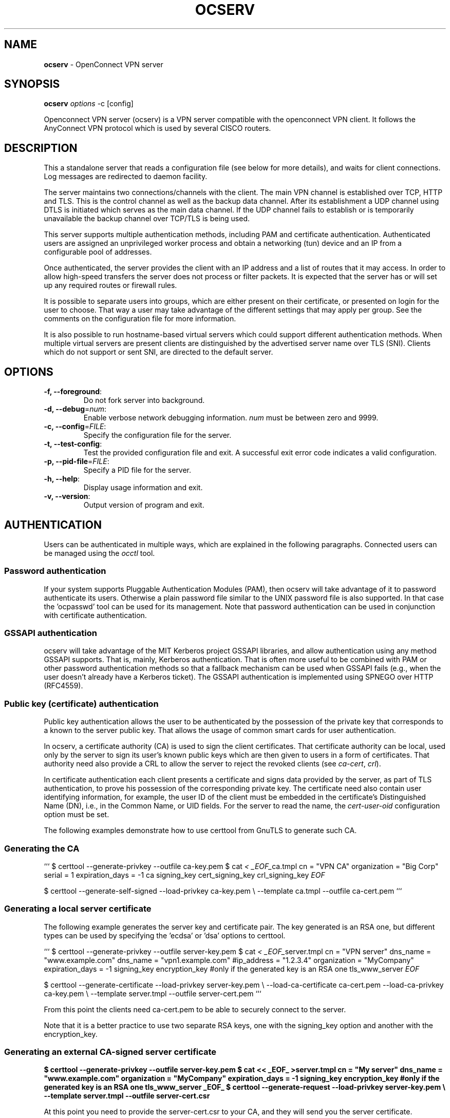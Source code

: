 .\" generated with Ronn-NG/v0.9.1
.\" http://github.com/apjanke/ronn-ng/tree/0.9.1
.TH "OCSERV" "8" "May 2021" ""
.SH "NAME"
\fBocserv\fR \- OpenConnect VPN server
.SH "SYNOPSIS"
\fBocserv\fR \fIoptions\fR \-c [config]
.P
Openconnect VPN server (ocserv) is a VPN server compatible with the openconnect VPN client\. It follows the AnyConnect VPN protocol which is used by several CISCO routers\.
.SH "DESCRIPTION"
This a standalone server that reads a configuration file (see below for more details), and waits for client connections\. Log messages are redirected to daemon facility\.
.P
The server maintains two connections/channels with the client\. The main VPN channel is established over TCP, HTTP and TLS\. This is the control channel as well as the backup data channel\. After its establishment a UDP channel using DTLS is initiated which serves as the main data channel\. If the UDP channel fails to establish or is temporarily unavailable the backup channel over TCP/TLS is being used\.
.P
This server supports multiple authentication methods, including PAM and certificate authentication\. Authenticated users are assigned an unprivileged worker process and obtain a networking (tun) device and an IP from a configurable pool of addresses\.
.P
Once authenticated, the server provides the client with an IP address and a list of routes that it may access\. In order to allow high\-speed transfers the server does not process or filter packets\. It is expected that the server has or will set up any required routes or firewall rules\.
.P
It is possible to separate users into groups, which are either present on their certificate, or presented on login for the user to choose\. That way a user may take advantage of the different settings that may apply per group\. See the comments on the configuration file for more information\.
.P
It is also possible to run hostname\-based virtual servers which could support different authentication methods\. When multiple virtual servers are present clients are distinguished by the advertised server name over TLS (SNI)\. Clients which do not support or sent SNI, are directed to the default server\.
.SH "OPTIONS"
.TP
\fB\-f, \-\-foreground\fR:
Do not fork server into background\.
.TP
\fB\-d, \-\-debug\fR=\fInum\fR:
Enable verbose network debugging information\. \fInum\fR must be between zero and 9999\.
.TP
\fB\-c, \-\-config\fR=\fIFILE\fR:
Specify the configuration file for the server\.
.TP
\fB\-t, \-\-test\-config\fR:
Test the provided configuration file and exit\. A successful exit error code indicates a valid configuration\.
.TP
\fB\-p, \-\-pid\-file\fR=\fIFILE\fR:
Specify a PID file for the server\.
.TP
\fB\-h, \-\-help\fR:
Display usage information and exit\.
.TP
\fB\-v, \-\-version\fR:
Output version of program and exit\.
.SH "AUTHENTICATION"
Users can be authenticated in multiple ways, which are explained in the following paragraphs\. Connected users can be managed using the \fIocctl\fR tool\.
.SS "Password authentication"
If your system supports Pluggable Authentication Modules (PAM), then ocserv will take advantage of it to password authenticate its users\. Otherwise a plain password file similar to the UNIX password file is also supported\. In that case the 'ocpasswd' tool can be used for its management\. Note that password authentication can be used in conjunction with certificate authentication\.
.SS "GSSAPI authentication"
ocserv will take advantage of the MIT Kerberos project GSSAPI libraries, and allow authentication using any method GSSAPI supports\. That is, mainly, Kerberos authentication\. That is often more useful to be combined with PAM or other password authentication methods so that a fallback mechanism can be used when GSSAPI fails (e\.g\., when the user doesn't already have a Kerberos ticket)\. The GSSAPI authentication is implemented using SPNEGO over HTTP (RFC4559)\.
.SS "Public key (certificate) authentication"
Public key authentication allows the user to be authenticated by the possession of the private key that corresponds to a known to the server public key\. That allows the usage of common smart cards for user authentication\.
.P
In ocserv, a certificate authority (CA) is used to sign the client certificates\. That certificate authority can be local, used only by the server to sign its user's known public keys which are then given to users in a form of certificates\. That authority need also provide a CRL to allow the server to reject the revoked clients (see \fIca\-cert\fR, \fIcrl\fR)\.
.P
In certificate authentication each client presents a certificate and signs data provided by the server, as part of TLS authentication, to prove his possession of the corresponding private key\. The certificate need also contain user identifying information, for example, the user ID of the client must be embedded in the certificate's Distinguished Name (DN), i\.e\., in the Common Name, or UID fields\. For the server to read the name, the \fIcert\-user\-oid\fR configuration option must be set\.
.P
The following examples demonstrate how to use certtool from GnuTLS to generate such CA\.
.SS "Generating the CA"
``` $ certtool \-\-generate\-privkey \-\-outfile ca\-key\.pem $ cat \fI< _EOF_\fRca\.tmpl cn = "VPN CA" organization = "Big Corp" serial = 1 expiration_days = \-1 ca signing_key cert_signing_key crl_signing_key \fIEOF\fR
.P
$ certtool \-\-generate\-self\-signed \-\-load\-privkey ca\-key\.pem \e \-\-template ca\.tmpl \-\-outfile ca\-cert\.pem ```
.SS "Generating a local server certificate"
The following example generates the server key and certificate pair\. The key generated is an RSA one, but different types can be used by specifying the 'ecdsa' or 'dsa' options to certtool\.
.P
``` $ certtool \-\-generate\-privkey \-\-outfile server\-key\.pem $ cat \fI< _EOF_\fRserver\.tmpl cn = "VPN server" dns_name = "www\.example\.com" dns_name = "vpn1\.example\.com" #ip_address = "1\.2\.3\.4" organization = "MyCompany" expiration_days = \-1 signing_key encryption_key #only if the generated key is an RSA one tls_www_server \fIEOF\fR
.P
$ certtool \-\-generate\-certificate \-\-load\-privkey server\-key\.pem \e \-\-load\-ca\-certificate ca\-cert\.pem \-\-load\-ca\-privkey ca\-key\.pem \e \-\-template server\.tmpl \-\-outfile server\-cert\.pem ```
.P
From this point the clients need ca\-cert\.pem to be able to securely connect to the server\.
.P
Note that it is a better practice to use two separate RSA keys, one with the signing_key option and another with the encryption_key\.
.SS "Generating an external CA\-signed server certificate"
\fB$ certtool \-\-generate\-privkey \-\-outfile server\-key\.pem $ cat << _EOF_ >server\.tmpl cn = "My server" dns_name = "www\.example\.com" organization = "MyCompany" expiration_days = \-1 signing_key encryption_key #only if the generated key is an RSA one tls_www_server _EOF_ $ certtool \-\-generate\-request \-\-load\-privkey server\-key\.pem \e \-\-template server\.tmpl \-\-outfile server\-cert\.csr\fR
.P
At this point you need to provide the server\-cert\.csr to your CA, and they will send you the server certificate\.
.SS "Generating the client certificates"
Note that it is recommended to leave detailed personal information out of the certificate as it is sent in clear during TLS authentication\. The following process generates a certificate and converts it to PKCS #12 that is protected by a PIN and most clients are able to import (the 3DES cipher is used in the example because it is supported by far more devices than AES)\.
.P
``` $ certtool \-\-generate\-privkey \-\-outfile user\-key\.pem $ cat \fI< _EOF_\fRuser\.tmpl cn = "user" unit = "admins" expiration_days = 365 signing_key tls_www_client \fIEOF\fR $ certtool \-\-generate\-certificate \-\-load\-privkey user\-key\.pem \e \-\-load\-ca\-certificate ca\-cert\.pem \-\-load\-ca\-privkey ca\-key\.pem \e \-\-template user\.tmpl \-\-outfile user\-cert\.pem
.P
$ certtool \-\-to\-p12 \-\-load\-privkey user\-key\.pem \e \-\-pkcs\-cipher 3des\-pkcs12 \e \-\-load\-certificate user\-cert\.pem \e \-\-outfile user\.p12 \-\-outder ```
.SS "Revoking a client certificate"
To revoke the previous client certificate, i\.e\., preventing the user from accessing the VPN resources prior to its certificate expiration, use:
.P
\fB$ cat << _EOF_ >crl\.tmpl crl_next_update = 365 crl_number = 1 _EOF_ $ cat user\-cert\.pem >>revoked\.pem $ certtool \-\-generate\-crl \-\-load\-ca\-privkey ca\-key\.pem \e \-\-load\-ca\-certificate ca\-cert\.pem \-\-load\-certificate revoked\.pem \e \-\-template crl\.tmpl \-\-outfile crl\.pem\fR
.P
After that you may want to notify ocserv of the new CRL by using the HUP signal, or wait for it to reload it\.
.P
When there are no revoked certificates an empty revocation list should be generated as follows\.
.P
\fB$ certtool \-\-generate\-crl \-\-load\-ca\-privkey ca\-key\.pem \e \-\-load\-ca\-certificate ca\-cert\.pem \e \-\-template crl\.tmpl \-\-outfile crl\.pem\fR
.SH "IMPLEMENTATION NOTES"
Note that while this server utilizes privilege separation and all authentication occurs on the security module, this does not apply for TLS client certificate authentication\. That is due to TLS protocol limitation\.
.SH "NETWORKING CONSIDERATIONS"
In certain setups, where a firewall may be blocking ICMP responses, setting the MSS of TCP connections to MTU will eliminate the "black hole" connection issues\. See http://lartc\.org/howto/lartc\.cookbook\.mtu\-mss\.html for instructions to enable it on a Linux system\.
.SH "FILES"
.SS "ocserv's configuration file format"
By default, if no other file is specified, ocserv looks for its configuration file at \fI/etc/ocserv/ocserv\.conf\fR\. An example configuration file follows\.
.P
``` ### The following directives do not change with server reload\.# used for the user to login, add multiple auth directives\. The values # in the 'auth' directive are AND composed (if multiple all must # succeed)\. # Available options: certificate, plain, pam, radius, gssapi\. # Note that authentication methods utilizing passwords cannot be # combined (e\.g\., the plain, pam or radius methods)\.# This indicates that all connecting users must present a certificate\. # The username and user group will be then extracted from it (see # cert\-user\-oid and cert\-group\-oid)\. The certificate to be accepted # it must be signed by the CA certificate as specified in 'ca\-cert' and # it must not be listed in the CRL, as specified by the 'crl' option\. # # pam[gid\-min=1000]: # This enabled PAM authentication of the user\. The gid\-min option is used # by auto\-select\-group option, in order to select the minimum valid group ID\. # # plain[passwd=/etc/ocserv/ocpasswd,otp=/etc/ocserv/users\.otp] # The plain option requires specifying a password file which contains # entries of the following format\. # "username:groupname1,groupname2:encoded\-password" # One entry must be listed per line, and 'ocpasswd' should be used # to generate password entries\. The 'otp' suboption allows one to specify # an oath password file to be used for one time passwords; the format of # the file is described in https://github\.com/archiecobbs/mod\-authn\-otp/wiki/UsersFile # # radius[config=/etc/radiusclient/radiusclient\.conf,groupconfig=true,nas\-identifier=name]: # The radius option requires specifying freeradius\-client configuration # file\. If the groupconfig option is set, then config\-per\-user/group will be overridden, # and all configuration will be read from radius\. That also includes the # Acct\-Interim\-Interval, and Session\-Timeout values\. # # See doc/README\-radius\.md for the supported radius configuration atributes\. # # gssapi[keytab=/etc/key\.tab,require\-local\-user\-map=true,tgt\-freshness\-time=900] # The gssapi option allows one to use authentication methods supported by GSSAPI, # such as Kerberos tickets with ocserv\. It should be best used as an alternative # to PAM (i\.e\., have pam in auth and gssapi in enable\-auth), to allow users with # tickets and without tickets to login\. The default value for require\-local\-user\-map # is true\. The 'tgt\-freshness\-time' if set, it would require the TGT tickets presented # to have been issued within the provided number of seconds\. That option is used to # restrict logins even if the KDC provides long time TGT tickets\.#auth = "pam[gid\-min=1000]" #auth = "plain[passwd=\./sample\.passwd,otp=\./sample\.otp]" auth = "plain[passwd=\./sample\.passwd]" #auth = "certificate" #auth = "radius[config=/etc/radiusclient/radiusclient\.conf,groupconfig=true]"# for authentication\. That is, if set, any of the methods enabled # will be sufficient to login, irrespective of the main 'auth' entries\. # When multiple options are present, they are OR composed (any of them # succeeding allows login)\. #enable\-auth = "certificate" #enable\-auth = "gssapi" #enable\-auth = "gssapi[keytab=/etc/key\.tab,require\-local\-user\-map=true,tgt\-freshness\-time=900]"# radius: can be combined with any authentication method, it provides # radius accounting to available users (see also stats\-report\-time)\. # # pam: can be combined with any authentication method, it provides # a validation of the connecting user's name using PAM\. It is # superfluous to use this method when authentication is already # PAM\. # # Only one accounting method can be specified\. #acct = "radius[config=/etc/radiusclient/radiusclient\.conf]"# hostname\. #listen\-host = [IP|HOSTNAME]# hostname\. if not set, listen\-host will be used #udp\-listen\-host = [IP|HOSTNAME]# should set that to true to ask the client to resolve again on # reconnects\. #listen\-host\-is\-dyndns = true# listen\-netns = "foo"tcp\-port = 443 udp\-port = 443# unprivileged user (e\.g\., 'ocserv') and no other services should run as this # user\. run\-as\-user = nobody run\-as\-group = daemon# if you use more than a single servers\. #occtl\-socket\-file = /var/run/occtl\.socket# It must be accessible within the chroot environment (if any), so it is best # specified relatively to the chroot directory\. socket\-file = /var/run/ocserv\-socket#chroot\-dir = /var/lib/ocserv# The key may be a file, or any URL supported by GnuTLS (e\.g\., # tpmkey:uuid=xxxxxxx\-xxxx\-xxxx\-xxxx\-xxxxxxxx;storage=user # or pkcs11:object=my\-vpn\-key;object\-type=private) # # The server\-cert file may contain a single certificate, or # a sorted certificate chain\. # There may be multiple server\-cert and server\-key directives, # but each key should correspond to the preceding certificate\. # The certificate files will be reloaded when changed allowing for in\-place # certificate renewal (they are checked and reloaded periodically; # a SIGHUP signal to main server will force reload)\.#server\-key = /etc/ocserv/server\-key\.pem server\-cert = \.\./tests/certs/server\-cert\.pem server\-key = \.\./tests/certs/server\-key\.pem# versions of GnuTLS for supporting DHE ciphersuites\. # Can be generated using: # certtool \-\-generate\-dh\-params \-\-outfile /etc/ocserv/dh\.pem #dh\-params = /etc/ocserv/dh\.pem# in files\. The srk\-pin\-file is applicable to TPM keys only, and is the # storage root key\. #pin\-file = /etc/ocserv/pin\.txt #srk\-pin\-file = /etc/ocserv/srkpin\.txt# Only needed if the file is encrypted or a PKCS #11 object\. This # is an alternative method to pin\-file\. #key\-pin = 1234# This is an alternative method to srk\-pin\-file\. #srk\-pin = 1234# client certificates (public keys) if certificate authentication # is set\. #ca\-cert = /etc/ocserv/ca\.pem ca\-cert = \.\./tests/certs/ca\.pem
.SS "All configuration options below this line are reloaded on a SIGHUP\."
### The options above, will remain unchanged\. Note however, that the ### server\-cert, server\-key, dh\-params and ca\-cert options will be reloaded ### if the provided file changes, on server reload\. That allows certificate ### rotation, but requires the server key to remain the same for seamless ### operation\. If the server key changes on reload, there may be connection ### failures during the reloading time\.# system calls allowed to a worker process, in order to reduce damage from a # bug in the worker process\. It is available on Linux systems at a performance cost\. # The performance cost is roughly 2% overhead at transfer time (tested on a Linux 3\.17\.8)\. # Note however, that process isolation is restricted to the specific libc versions # the isolation was tested at\. If you get random failures on worker processes, try # disabling that option and report the failures you, along with system and debugging # information at: https://gitlab\.com/ocserv/ocserv/issues isolate\-workers = true#banner = "Welcome"#pre\-login\-banner = "Welcome"# that case the maximum value is ~8k clients\. #max\-clients = 1024 max\-clients = 16# multiple times)\. Unset or set to zero for unlimited\. max\-same\-clients = 2# which supports the proxy protocol, set this to obtain the correct # client addresses\. The proxy protocol would then be expected in # the TCP or UNIX socket (not the UDP one)\. Although both v1 # and v2 versions of proxy protocol are supported, the v2 version # is recommended as it is more efficient in parsing\. #listen\-proxy\-proto = true# (X is the provided value), as the secmod backlog grows\. This # makes the server more resilient (and prevents connection failures) on # multiple concurrent connections\. Set to zero for no limit\. rate\-limit\-ms = 100# worker process will report its usage statistics (number of # bytes transferred etc)\. This is useful when accounting like # radius is in use\. #stats\-report\-time = 360# processes will be reset\. These are the statistics shown by cmd # 'occtl show stats'\. For daily: 86400, weekly: 604800 # This is unrelated to stats\-report\-time\. server\-stats\-reset\-time = 604800keepalive = 32400# Note that when the client is behind a NAT this value # needs to be short enough to prevent the NAT disassociating # his UDP session from the port number\. Otherwise the client # could have his UDP connection stalled, for several minutes\. dpd = 90# be higher to prevent such clients being awaken too # often by the DPD messages, and save battery\. # The mobile clients are distinguished from the header # 'X\-AnyConnect\-Identifier\-Platform'\. mobile\-dpd = 1800# many seconds, attempt to send future traffic over the TCP # connection instead, in an attempt to wake up the client # in the case that there is a NAT and the UDP translation # was deleted\. If this is unset, do not attempt to use this # recovery mechanism\. switch\-to\-tcp\-timeout = 25try\-mtu\-discovery = false# higher than your load\-balancer health probe interval\. #server\-drain\-ms = 15000# service you may provide a fresh OCSP status response within # the TLS handshake\. That will prevent the client from connecting # independently on the OCSP server\. # You can update this response periodically using: # ocsptool \-\-ask \-\-load\-cert=your_cert \-\-load\-issuer=your_ca \-\-outfile response # Make sure that you replace the following file in an atomic way\. #ocsp\-response = /etc/ocserv/ocsp\.der# certificate\. The object identifier should be part of the certificate's DN # Useful OIDs are: # CN = 2\.5\.4\.3, UID = 0\.9\.2342\.19200300\.100\.1\.1, SAN(rfc822name) cert\-user\-oid = 0\.9\.2342\.19200300\.100\.1\.1# client certificate\. The object identifier should be part of the certificate's # DN\. If the user may belong to multiple groups, then use multiple such fields # in the certificate's DN\. Useful OIDs are: # OU (organizational unit) = 2\.5\.4\.11 #cert\-group\-oid = 2\.5\.4\.11# See the manual to generate an empty CRL initially\. The CRL will be reloaded # periodically when ocserv detects a change in the file\. To force a reload use # SIGHUP\. #crl = /etc/ocserv/crl\.pem#compression = true# That is to allow low\-latency for VoIP packets\. The default size # is 256 bytes\. Modify it if the clients typically use compression # as well of VoIP with codecs that exceed the default value\. #no\-compress\-limit = 256# as there are no openconnect (and possibly anyconnect clients) using # that protocol\. The string below does not enforce perfect forward # secrecy, in order to be compatible with legacy clients\. # # Note that the most performant ciphersuites are the moment are the ones # involving AES\-GCM\. These are very fast in x86 and x86\-64 hardware, and # in addition require no padding, thus taking full advantage of the MTU\. # For that to be taken advantage of, the openconnect client must be # used, and the server must be compiled against GnuTLS 3\.2\.7 or later\. # Use "gnutls\-cli \-\-benchmark\-tls\-ciphers", to see the performance # difference with AES_128_CBC_SHA1 (the default for anyconnect clients) # in your system\.
.P
tls\-priorities = "NORMAL:%SERVER_PRECEDENCE:%COMPAT:\-VERS\-SSL3\.0:\-VERS\-TLS1\.0:\-VERS\-TLS1\.1"# http://gnutls\.org/manual/html_node/Priority\-Strings\.html # E\.g\., the string below enforces perfect forward secrecy (PFS) # on the main channel\. #tls\-priorities = "NORMAL:%SERVER_PRECEDENCE:%COMPAT:\-RSA:\-VERS\-SSL3\.0:\-ARCFOUR\-128"# cipher as the primary TLS channel\. This cannot be combined with # listen\-clear\-file since the ciphersuite information is not available # in that configuration\. Note also, that this option implies that # dtls\-legacy option is false; this option cannot be enforced # in the legacy/compat protocol\. #match\-tls\-dtls\-ciphers = true# to authentication auth\-timeout = 240# before being disconnected\. Unset to disable\. #idle\-timeout = 1200# Unset to disable\. When set a client will be disconnected after being # continuously connected for this amount of time, and its cookies will # be invalidated (i\.e\., re\-authentication will be required)\. #session\-timeout = 86400# traffic) before being disconnected\. Unset to disable\. #mobile\-idle\-timeout = 2400# a failed authentication attempt\. min\-reauth\-time = 300# that get a score over that configured number are banned for # min\-reauth\-time seconds\. By default a wrong password attempt is 10 points, # a KKDCP POST is 1 point, and a connection is 1 point\. Note that # due to difference processes being involved the count of points # will not be real\-time precise\. # # Score banning cannot be reliably used when receiving proxied connections # locally from an HTTP server (i\.e\., when listen\-clear\-file is used)\. # # Set to zero to disable\. max\-ban\-score = 80ban\-reset\-time = 1200#ban\-points\-wrong\-password = 10 #ban\-points\-connection = 1 #ban\-points\-kkdcp = 1# Once a client is authenticated he's provided a cookie with # which he can reconnect\. That cookie will be invalidated if not # used within this timeout value\. This cookie remains valid, during # the user's connected time, and after user disconnection it # remains active for this amount of time\. That setting should allow a # reasonable amount of time for roaming between different networks\. cookie\-timeout = 300# valid even after a user manually disconnects, and until they # expire\. This may improve roaming with some broken clients\. #persistent\-cookies = true# restricted to a single IP address and cannot be re\-used # from a different IP\. deny\-roaming = false# ocserv will ask the client to refresh keys periodically once # this amount of seconds is elapsed\. Set to zero to disable (note # that, some clients fail if rekey is disabled)\. rekey\-time = 172800# Valid options: ssl, new\-tunnel # ssl: Will perform an efficient rehandshake on the channel allowing # a seamless connection during rekey\. # new\-tunnel: Will instruct the client to discard and re\-establish the channel\. # Use this option only if the connecting clients have issues with the ssl # option\. rekey\-method = ssl# The following parameters are passed on the environment\. # REASON, VHOST, USERNAME, GROUPNAME, DEVICE, IP_REAL (the real IP of the client), # REMOTE_HOSTNAME (the remotely advertised hostname), IP_REAL_LOCAL # (the local interface IP the client connected), IP_LOCAL # (the local IP in the P\-t\-P connection), IP_REMOTE (the VPN IP of the client), # IPV6_LOCAL (the IPv6 local address if there are both IPv4 and IPv6 # assigned), IPV6_REMOTE (the IPv6 remote address), IPV6_PREFIX, and # ID (a unique numeric ID); REASON may be "connect" or "disconnect"\. # In addition the following variables OCSERV_ROUTES (the applied routes for this # client), OCSERV_NO_ROUTES, OCSERV_DNS (the DNS servers for this client), # will contain a space separated list of routes or DNS servers\. A version # of these variables with the 4 or 6 suffix will contain only the IPv4 or # IPv6 values\. The connect script must return zero as exit code, or the # client connection will be refused\.# STATS_BYTES_OUT, STATS_DURATION that contain a 64\-bit counter of the bytes # output from the tun device, and the duration of the session in seconds\.#disconnect\-script = /usr/bin/myscript# available\. It will contain REASON with "host\-update" value and the # variable REMOTE_HOSTNAME in addition to the connect variables\.# Register the connected clients to utmp\. This will allow viewing # the connected clients using the command 'who'\. #use\-utmp = true# or via a unix socket)\. use\-occtl = truepid\-file = /var/run/ocserv\.pid# All messages at the configure level and lower will be displayed\. # Supported levels (default 0) # 0 default (Same as basic) # 1 basic # 2 info # 3 debug # 4 http # 8 sensitive # 9 TLS log\-level = 1# be sent\. That is a number from 0 to 6 with 0 being the lowest # priority\. Alternatively this can be used to set the IP Type\- # Of\-Service, by setting it to a hexadecimal number (e\.g\., 0x20)\. # This can be set per user/group or globally\. #net\-priority = 3# specific and can be set per user/group or globally\. #cgroup = "cpuset,cpu:test"#device = vpns# same for the same user when possible\. predictable\-ips = true# openconnect clients) can be provided in a space separated list\. default\-domain = example\.com #default\-domain = "example\.com one\.example\.com"# are given via Radius, or via the explicit\-ip? per\-user config option then # these network values should contain a network with at least a single # address that will remain under the full control of ocserv (that is # to be able to assign the local part of the tun device address)\. # Note that, you could use addresses from a subnet of your LAN network if you # enable proxy arp in the LAN interface \fIhttp://ocserv\.gitlab\.io/www/recipes\-ocserv\-pseudo\-bridge\.html\fR; # in that case it is recommended to set ping\-leases to true\. ipv4\-network = 192\.168\.1\.0 ipv4\-netmask = 255\.255\.255\.0#ipv4\-network = 192\.168\.1\.0/24#ipv6\-network = fda9:4efe:7e3b:03ea::/48# generally recommended to provide clients with a /64 network in # IPv6, but any subnet may be specified\. To provide clients only # with a single IP use the prefix 128\. #ipv6\-subnet\-prefix = 128 #ipv6\-subnet\-prefix = 64# when a default route is set\. #tunnel\-all\-dns = true# multiple servers\. # dns = fc00::4be0 dns = 192\.168\.1\.2#nbns = 192\.168\.1\.3# multiple lines for multiple domains\. #split\-dns = example\.com# it is not in use by another (unrelated to this server) host\. # Only set to true, if there can be occupied addresses in the # IP range for leases\. ping\-leases = false# connections\. Unset to use the default MTU of the TUN device\. # Note that the MTU is negotiated using the value set and the # value sent by the peer\. #mtu = 1420# setting here is global, but can also be set per user or per group\. #rx\-data\-per\-sec = 40000 #tx\-data\-per\-sec = 40000# the output buffer\. The default is low to improve latency\. # Setting it higher will improve throughput\. #output\-buffer = 10# client to forward routes to the server, you may use the # config\-per\-user/group or even connect and disconnect scripts\. # # To set the server as the default gateway for the client just # comment out all routes from the server, or use the special keyword # 'default'\.
.P
route = 10\.10\.10\.0/255\.255\.255\.0 route = 192\.168\.0\.0/255\.255\.0\.0 #route = fef4:db8:1000:1001::/64 #route = default# the server\.
.P
no\-route = 192\.168\.5\.0/255\.255\.255\.0# in Linux systems with iptables software\.# the user to its allowed routes and prevent him from accessing # any other routes\. In case of defaultroute, the no\-routes are restricted\. # All the routes applied by ocserv can be reverted using /usr/bin/ocserv\-fw # \-\-removeall\. This option can be set globally or in the per\-user configuration\. #restrict\-user\-to\-routes = true# script /usr/bin/ocserv\-fw will be called to restrict the user to # access specific ports in the network\. This option can be set globally # or in the per\-user configuration\. #restrict\-user\-to\-ports = "tcp(443), tcp(80), udp(443), sctp(99), tcp(583), icmp(), icmpv6()"#restrict\-user\-to\-ports = "!(tcp(443), tcp(80))"# connecting clients except for the ones offering them\. This option # only makes sense if config\-per\-user is set\. #expose\-iroutes = true# A client may belong in multiple groups, and in certain use\-cases # it is needed to switch between them\. For these cases the client can # select prior to authentication\. Add multiple entries for multiple groups\. # The group may be followed by a user\-friendly name in brackets\. #select\-group = group1 #select\-group = group2[My special group]# to its default group\. #default\-select\-group = DEFAULT# ocserv to scan all available groups and include the full list\. #auto\-select\-group = true# per group\. Each file name on these directories must match the username # or the groupname\. # The options allowed in the configuration files are dns, nbns, # ipv?\-network, ipv4\-netmask, rx/tx\-data\-per\-sec, iroute, route, no\-route, # explicit\-ipv4, explicit\-ipv6, net\-priority, deny\-roaming, no\-udp, # keepalive, dpd, mobile\-dpd, max\-same\-clients, tunnel\-all\-dns, # restrict\-user\-to\-routes, cgroup, stats\-report\-time, # mtu, idle\-timeout, mobile\-idle\-timeout, restrict\-user\-to\-ports, # split\-dns and session\-timeout\. # # Note that the 'iroute' option allows one to add routes on the server # based on a user or group\. The syntax depends on the input accepted # by the commands route\-add\-cmd and route\-del\-cmd (see below)\. The no\-udp # is a boolean option (e\.g\., no\-udp = true), and will prevent a UDP session # for that specific user or group\. The hostname option will set a # hostname to override any proposed by the user\. Note also, that, any # routes, no\-routes, DNS or NBNS servers present will overwrite the global ones\.#config\-per\-group = /etc/ocserv/config\-per\-group/# matches, then utilize the following configuration\. #default\-user\-config = /etc/ocserv/defaults/user\.conf #default\-group\-config = /etc/ocserv/defaults/group\.conf# route/mask, %{RI} with the route in CIDR format, and %{D} with the (tun) device\. # # The following example is from linux systems\. %{R} should be something # like 192\.168\.2\.0/255\.255\.255\.0 and %{RI} 192\.168\.2\.0/24 (the argument of iroute)\.#route\-del\-cmd = "ip route delete %{R} dev %{D}"# and '%{G}', if present will be replaced by the username and group name\. #proxy\-url = http://example\.com/ #proxy\-url = http://example\.com/%{U}/# post using MS\-KKDCP, and the message will be forwarded to the provided # KDC server\. That is a translation URL between HTTP and Kerberos\. # In MIT kerberos you'll need to add in realms: # EXAMPLE\.COM = { # kdc = https://ocserv\.example\.com/KdcProxy # http_anchors = FILE:/etc/ocserv\-ca\.pem # } # In some distributions the krb5\-k5tls plugin of kinit is required\. # # The following option is available in ocserv, when compiled with GSSAPI support\.#kkdcp = "/KdcProxy KERBEROS\.REALM udp@127\.0\.0\.1:88" #kkdcp = "/KdcProxy KERBEROS\.REALM tcp@127\.0\.0\.1:88" #kkdcp = "/KdcProxy KERBEROS\.REALM tcp@[::1]:88"# to the client\. A minimal file can be: # <?xml version="1\.0" encoding="UTF\-8"?> #  # # Other fields may be used by some of the CISCO clients\. # This file must be accessible from inside the worker's chroot\. # Note that: # (1) enabling this option is not recommended as it will allow the # worker processes to open arbitrary files (when isolate\-workers is # set to true)\. # (2) This option cannot be set per\-user or per\-group; only the global # version is being sent to client\. #user\-profile = profile\.xml# compatibility\.# will not require clients to present their certificate on every TLS # connection\. It must be set to true to support legacy CISCO clients # and openconnect clients < 7\.08\. When set to true, it implies dtls\-legacy = true\. cisco\-client\-compat = true# The DTLS\-PSK negotiation was introduced in ocserv 0\.11\.5 to deprecate # the pre\-draft\-DTLS negotiation inherited from AnyConnect\. It allows the # DTLS channel to negotiate its ciphers and the DTLS protocol version\. #dtls\-psk = false# but that may change in the future)\. # The legacy DTLS uses a pre\-draft version of the DTLS protocol and was # from AnyConnect protocol\. It has several limitations, that are addressed # by the dtls\-psk protocol supported by openconnect 7\.08+\. dtls\-legacy = true# If the server has not configured an IPv6 or IPv4 address pool, enabling this option # will instruct the client to bypass the server for that IP protocol\. The option is # currently only understood by Anyconnect clients\. client\-bypass\-protocol = false# authentication and prior to VPN tunnel establishment\. You shouldn't # need to use this option normally; if you do and you think that # this may help others, please send your settings and reason to # the openconnect mailing list\. The special keywords '%{U}' # and '%{G}', if present will be replaced by the username and group name\. #custom\-header = "X\-My\-Header: hi there"# by this server\.
.P
[vhost:www\.example\.com] auth = "certificate"
.P
ca\-cert = \.\./tests/certs/ca\.pem# the virtual host name\.
.P
server\-cert = \.\./tests/certs/server\-cert\-secp521r1\.pem server\-key = \.\./tests/certs/server\-key\-secp521r1\.pem
.P
ipv4\-network = 192\.168\.2\.0 ipv4\-netmask = 255\.255\.255\.0
.P
cert\-user\-oid = 0\.9\.2342\.19200300\.100\.1\.1 ```
.SH "SEE ALSO"
occtl(8), ocpasswd(8), openconnect(8)
.SH "COPYRIGHT"
Copyright (C) 2013\-2018 Nikos Mavrogiannopoulos and others, all rights reserved\. This program is released under the terms of the GNU General Public License, version 2\.
.SH "AUTHORS"
Written by Nikos Mavrogiannopoulos\. Many people have contributed to it\.

